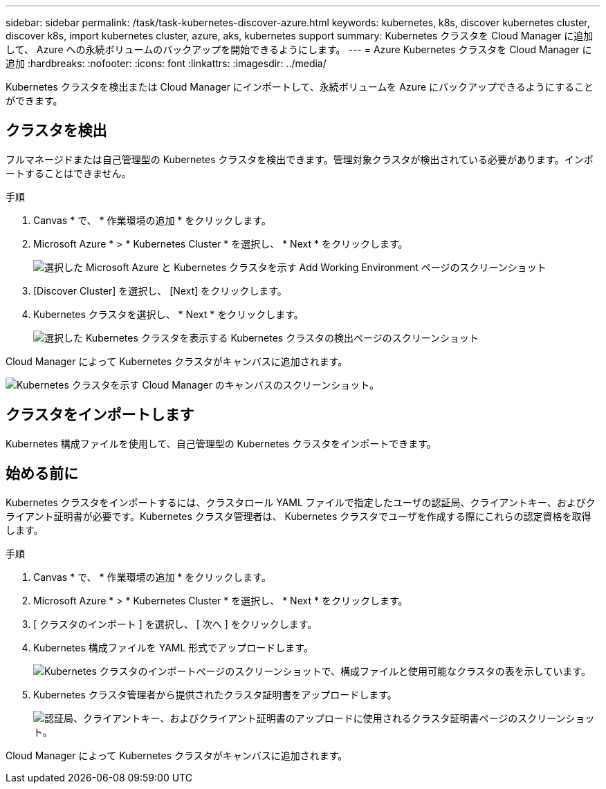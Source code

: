 ---
sidebar: sidebar 
permalink: /task/task-kubernetes-discover-azure.html 
keywords: kubernetes, k8s, discover kubernetes cluster, discover k8s, import kubernetes cluster, azure, aks, kubernetes support 
summary: Kubernetes クラスタを Cloud Manager に追加して、 Azure への永続ボリュームのバックアップを開始できるようにします。 
---
= Azure Kubernetes クラスタを Cloud Manager に追加
:hardbreaks:
:nofooter: 
:icons: font
:linkattrs: 
:imagesdir: ../media/


[role="lead"]
Kubernetes クラスタを検出または Cloud Manager にインポートして、永続ボリュームを Azure にバックアップできるようにすることができます。



== クラスタを検出

フルマネージドまたは自己管理型の Kubernetes クラスタを検出できます。管理対象クラスタが検出されている必要があります。インポートすることはできません。

.手順
. Canvas * で、 * 作業環境の追加 * をクリックします。
. Microsoft Azure * > * Kubernetes Cluster * を選択し、 * Next * をクリックします。
+
image:screenshot-discover-kubernetes-aks.png["選択した Microsoft Azure と Kubernetes クラスタを示す Add Working Environment ページのスクリーンショット"]

. [Discover Cluster] を選択し、 [Next] をクリックします。
. Kubernetes クラスタを選択し、 * Next * をクリックします。
+
image:screenshot-k8s-aks-discover.png["選択した Kubernetes クラスタを表示する Kubernetes クラスタの検出ページのスクリーンショット"]



Cloud Manager によって Kubernetes クラスタがキャンバスに追加されます。

image:screenshot-k8s-aks-canvas.png["Kubernetes クラスタを示す Cloud Manager のキャンバスのスクリーンショット。"]



== クラスタをインポートします

Kubernetes 構成ファイルを使用して、自己管理型の Kubernetes クラスタをインポートできます。



== 始める前に

Kubernetes クラスタをインポートするには、クラスタロール YAML ファイルで指定したユーザの認証局、クライアントキー、およびクライアント証明書が必要です。Kubernetes クラスタ管理者は、 Kubernetes クラスタでユーザを作成する際にこれらの認定資格を取得します。

.手順
. Canvas * で、 * 作業環境の追加 * をクリックします。
. Microsoft Azure * > * Kubernetes Cluster * を選択し、 * Next * をクリックします。
. [ クラスタのインポート ] を選択し、 [ 次へ ] をクリックします。
. Kubernetes 構成ファイルを YAML 形式でアップロードします。
+
image:screenshot-k8s-aks-import-1.png["Kubernetes クラスタのインポートページのスクリーンショットで、構成ファイルと使用可能なクラスタの表を示しています。"]

. Kubernetes クラスタ管理者から提供されたクラスタ証明書をアップロードします。
+
image:screenshot-k8s-aks-import-2.png["認証局、クライアントキー、およびクライアント証明書のアップロードに使用されるクラスタ証明書ページのスクリーンショット。"]



Cloud Manager によって Kubernetes クラスタがキャンバスに追加されます。
